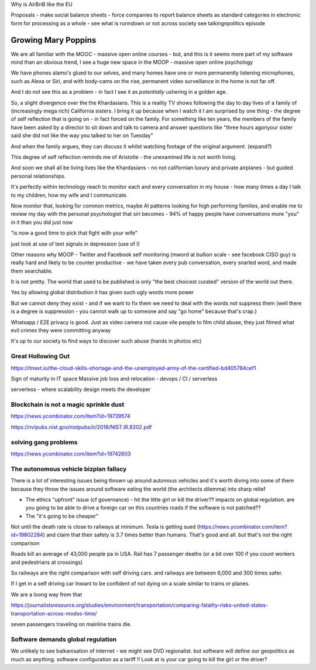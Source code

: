 Why is AirBnB like the EU

Proposals - make social balance sheets - force companies to report balance sheets as standard categories in electronic form for processing as a whole - see what is runndown or not  across society 
see talkingnpolitics episode 


Growing Mary Poppins
====================

We are all familiar with the MOOC - massive open online courses - but, and this is it seems more part of *my* software mind than an obvious trend, I see a huge new space in the MOOP - massive open online psychology

We have phones alamo's glued to our selves, and many homes have one or more permanently listening microphones, such as Alexa or Siri, and with body-cams on the rise, permanent video surveillance in the home is not far off.


And I do not see this as a problem - in fact I see it as *potentially* ushering in a golden age.

So, a slight divergence over the the Khardasians.  This is a reality TV shows following the day to day lives of a family of (increasingly mega rich) California sisters.  I bring it up because when I watch it I am surprised by one thing - the degree of self reflection that is going on - in fact forced on the family.  For something like ten years, the members of the family have been asked by a director to sit down and talk to camera and answer questions like "three hours agonyour sister said she did not like the way you talked to her on Tuesday"

And when the family argues, they can discuss it whilst watching footage of the original argument. (expand?)

This degree of self reflection reminds me of Aristotle - the unexamined life is not worth living.

And soon we shall all be living lives like the Khardasians - no not californian luxury and private airplanes - but guided personal relationships.

It's perfectly within technology reach to monitor each and every conversation in my house - how many times a day I talk to my children, how my wife and I communicate.

Now monitor that, looking for common metrics, maybe AI patterns looking for high performing families, and enable me to review my day with the personal psychologist that siri becomes - 94% of happy people have conversations more "you" in it than you did just now

"is now a good time to pick that fight with your wife"

just look at use of text signals in depression (use of I)


Other reasons why MOOP
- Twitter and Facebook self monitoring (mword at bullion scale - see facebook CISO guy) is really hard and likely to be counter productive - we have taken every pub conversation, every snarled word, and made them searchable.

It is not pretty.  The world that used to be published is only "the best choicest curated" version of the world out there.

Yes by allowing global distribution it has given such ugly words more power 

But we cannot deny they exist - and if we want to fix them we need to deal with the words not suppress them (well there is a degree is suppression - you cannot walk up to someone and say "go home" because that's crap.)



Whatsapp / E2E privacy is good.  Just as video camera not cause vile people to film child abuse, they just filmed what evil crimes they were committing anyway

It's up to our society to find ways to discover such abuse (hands in photos etc)





Great Hollowing Out
-------------------

https://itnext.io/the-cloud-skills-shortage-and-the-unemployed-army-of-the-certified-bd405784cef1

Sign of maturity in IT space
Massive job loss and relocation 
- devops / CI / serverless

serverless - where scalability design meets the developer 


Blockchain is not a magic sprinkle dust
--------------------------------
https://news.ycombinator.com/item?id=19739574

https://nvlpubs.nist.gov/nistpubs/ir/2018/NIST.IR.8202.pdf

solving gang problems 
----------------------
https://news.ycombinator.com/item?id=19742603


The autonomous vehicle bizplan fallacy
------------------------------
There is a lot of interesting issues being thrown up around automous vehicles and it's worth diving into some of them because they throw the issues around software eating the world (the architects dilemma) into sharp relief

- The ethics "upfront" issue (cf governance) - hit the little girl or kill the driver?? impacts on global regulation. are you going to be able to drive a foreign car on this countries roads if the software is not patched?? 

- The "it's going to be cheaper"
Not until the death rate is close to railways at minimum.  Tesla is getting sued (https://news.ycombinator.com/item?id=19802284) and claim that their safety is 3.7 times better than humans.  That's good and all.  but that's not the right comparison 

Roads kill an average of 43,000 people pa in USA. Rail has 7 passenger deaths (or a bit over 100 if you count workers and pedestrians at crossings)

So railways are the right comparison with self driving cars.  and railways are between 6,000 and 300 times safer.

If I get in a self driving car Inwant to be confident of not dying on a scale similar to trains or planes. 

We are a loong way from that 


https://journalistsresource.org/studies/environment/transportation/comparing-fatality-risks-united-states-transportation-across-modes-time/

seven passengers traveling on mainline trains die.

Software demands global regulation
----------------------------------

We unlikely to see balkanisation of internet - we might see DVD regionalist.  but software will define our geopolitics as much as anything.  software configuration as a tariff !! Look at is your car going to kill the girl or the driver? 